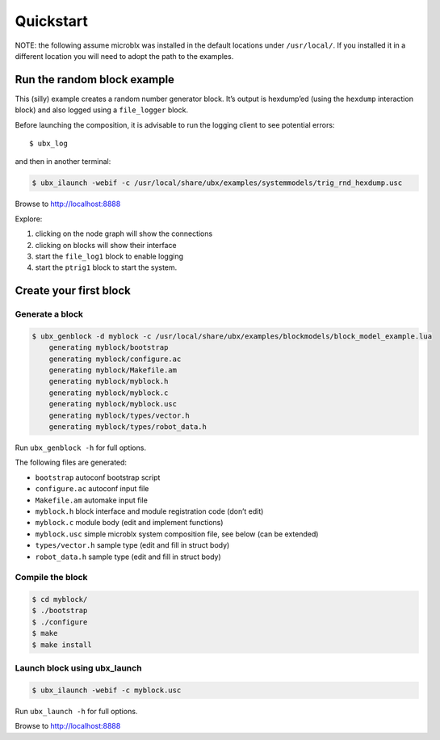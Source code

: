 Quickstart
==========

NOTE: the following assume microblx was installed in the default
locations under ``/usr/local/``. If you installed it in a different
location you will need to adopt the path to the examples.

Run the random block example
----------------------------

This (silly) example creates a random number generator block. It’s
output is hexdump’ed (using the ``hexdump`` interaction block) and also
logged using a ``file_logger`` block.

Before launching the composition, it is advisable to run the logging
client to see potential errors:

::

   $ ubx_log

and then in another terminal:

.. code:: sh

   $ ubx_ilaunch -webif -c /usr/local/share/ubx/examples/systemmodels/trig_rnd_hexdump.usc

Browse to http://localhost:8888

Explore:

1. clicking on the node graph will show the connections
2. clicking on blocks will show their interface
3. start the ``file_log1`` block to enable logging
4. start the ``ptrig1`` block to start the system.

Create your first block
-----------------------

Generate a block
~~~~~~~~~~~~~~~~

.. code:: sh

   $ ubx_genblock -d myblock -c /usr/local/share/ubx/examples/blockmodels/block_model_example.lua
       generating myblock/bootstrap
       generating myblock/configure.ac
       generating myblock/Makefile.am
       generating myblock/myblock.h
       generating myblock/myblock.c
       generating myblock/myblock.usc
       generating myblock/types/vector.h
       generating myblock/types/robot_data.h

Run ``ubx_genblock -h`` for full options.

The following files are generated:

-  ``bootstrap`` autoconf bootstrap script
-  ``configure.ac`` autoconf input file
-  ``Makefile.am`` automake input file
-  ``myblock.h`` block interface and module registration code (don’t
   edit)
-  ``myblock.c`` module body (edit and implement functions)
-  ``myblock.usc`` simple microblx system composition file, see below
   (can be extended)
-  ``types/vector.h`` sample type (edit and fill in struct body)
-  ``robot_data.h`` sample type (edit and fill in struct body)

Compile the block
~~~~~~~~~~~~~~~~~

.. code:: sh

   $ cd myblock/
   $ ./bootstrap
   $ ./configure
   $ make
   $ make install

Launch block using ubx_launch
~~~~~~~~~~~~~~~~~~~~~~~~~~~~~

.. code:: sh

   $ ubx_ilaunch -webif -c myblock.usc

Run ``ubx_launch -h`` for full options.

Browse to http://localhost:8888
